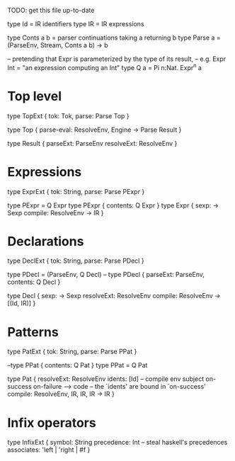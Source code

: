 TODO: get this file up-to-date

type Id = IR identifiers
type IR = IR expressions

type Conts a b = parser continuations taking a returning b
type Parse a = (ParseEnv, Stream, Conts a b) -> b

-- pretending that Expr is parameterized by the type of its result,
-- e.g. Expr Int = "an expression computing an Int"
type Q a = Pi n:Nat. Expr^n a

* Top level
type TopExt { tok: Tok, parse: Parse Top }

type Top {
  parse-eval: ResolveEnv, Engine -> Parse Result
}

type Result {
  parseExt: ParseEnv
  resolveExt: ResolveEnv
}

* Expressions
type ExprExt { tok: String, parse: Parse PExpr }

type PExpr = Q Expr
type PExpr { contents: Q Expr }
type Expr {
  sexp: -> Sexp
  compile: ResolveEnv -> IR
}

* Declarations
type DeclExt { tok: String, parse: Parse PDecl }

type PDecl = (ParseEnv, Q Decl)
-- type PDecl { parseExt: ParseEnv, contents: Q Decl }

type Decl {
  sexp: -> Sexp
  resolveExt: ResolveEnv
  compile: ResolveEnv -> [(Id, IR)]
}

* Patterns
type PatExt { tok: String, parse: Parse PPat }

--type PPat { contents: Q Pat }
type PPat = Q Pat

type Pat {
  resolveExt: ResolveEnv
  idents: [Id]
  -- compile env subject on-success on-failure --> code
  -- the `idents' are bound in `on-success'
  compile: ResolveEnv, IR, IR, IR -> IR
}

* Infix operators
type InfixExt {
  symbol: String
  precedence: Int    -- steal haskell's precedences
  associates: 'left | 'right | #f
}
